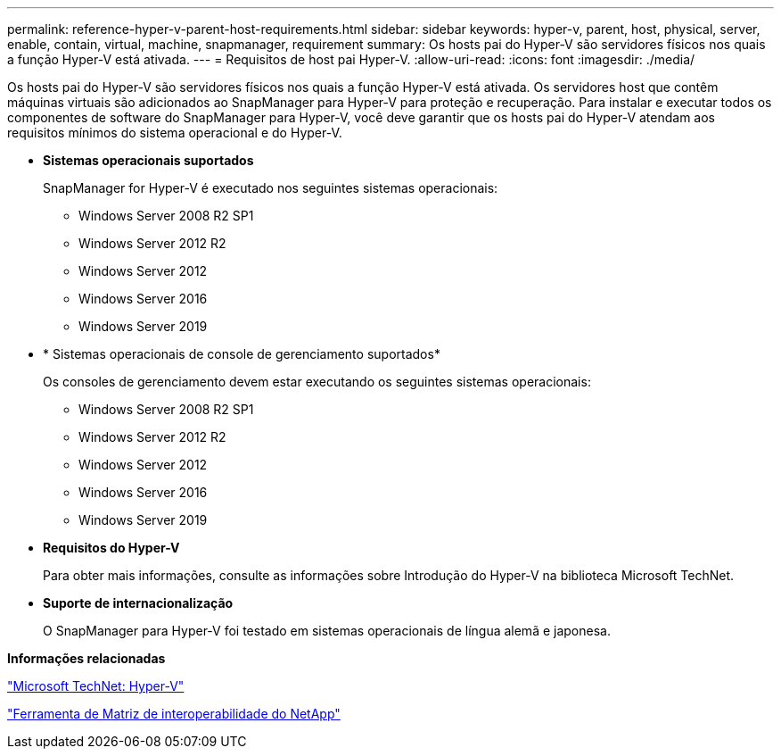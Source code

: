 ---
permalink: reference-hyper-v-parent-host-requirements.html 
sidebar: sidebar 
keywords: hyper-v, parent, host, physical, server, enable, contain, virtual, machine, snapmanager, requirement 
summary: Os hosts pai do Hyper-V são servidores físicos nos quais a função Hyper-V está ativada. 
---
= Requisitos de host pai Hyper-V.
:allow-uri-read: 
:icons: font
:imagesdir: ./media/


[role="lead"]
Os hosts pai do Hyper-V são servidores físicos nos quais a função Hyper-V está ativada. Os servidores host que contêm máquinas virtuais são adicionados ao SnapManager para Hyper-V para proteção e recuperação. Para instalar e executar todos os componentes de software do SnapManager para Hyper-V, você deve garantir que os hosts pai do Hyper-V atendam aos requisitos mínimos do sistema operacional e do Hyper-V.

* *Sistemas operacionais suportados*
+
SnapManager for Hyper-V é executado nos seguintes sistemas operacionais:

+
** Windows Server 2008 R2 SP1
** Windows Server 2012 R2
** Windows Server 2012
** Windows Server 2016
** Windows Server 2019


* * Sistemas operacionais de console de gerenciamento suportados*
+
Os consoles de gerenciamento devem estar executando os seguintes sistemas operacionais:

+
** Windows Server 2008 R2 SP1
** Windows Server 2012 R2
** Windows Server 2012
** Windows Server 2016
** Windows Server 2019


* *Requisitos do Hyper-V*
+
Para obter mais informações, consulte as informações sobre Introdução do Hyper-V na biblioteca Microsoft TechNet.

* *Suporte de internacionalização*
+
O SnapManager para Hyper-V foi testado em sistemas operacionais de língua alemã e japonesa.



*Informações relacionadas*

http://technet.microsoft.com/library/cc753637(WS.10).aspx["Microsoft TechNet: Hyper-V"]

http://mysupport.netapp.com/matrix["Ferramenta de Matriz de interoperabilidade do NetApp"]
